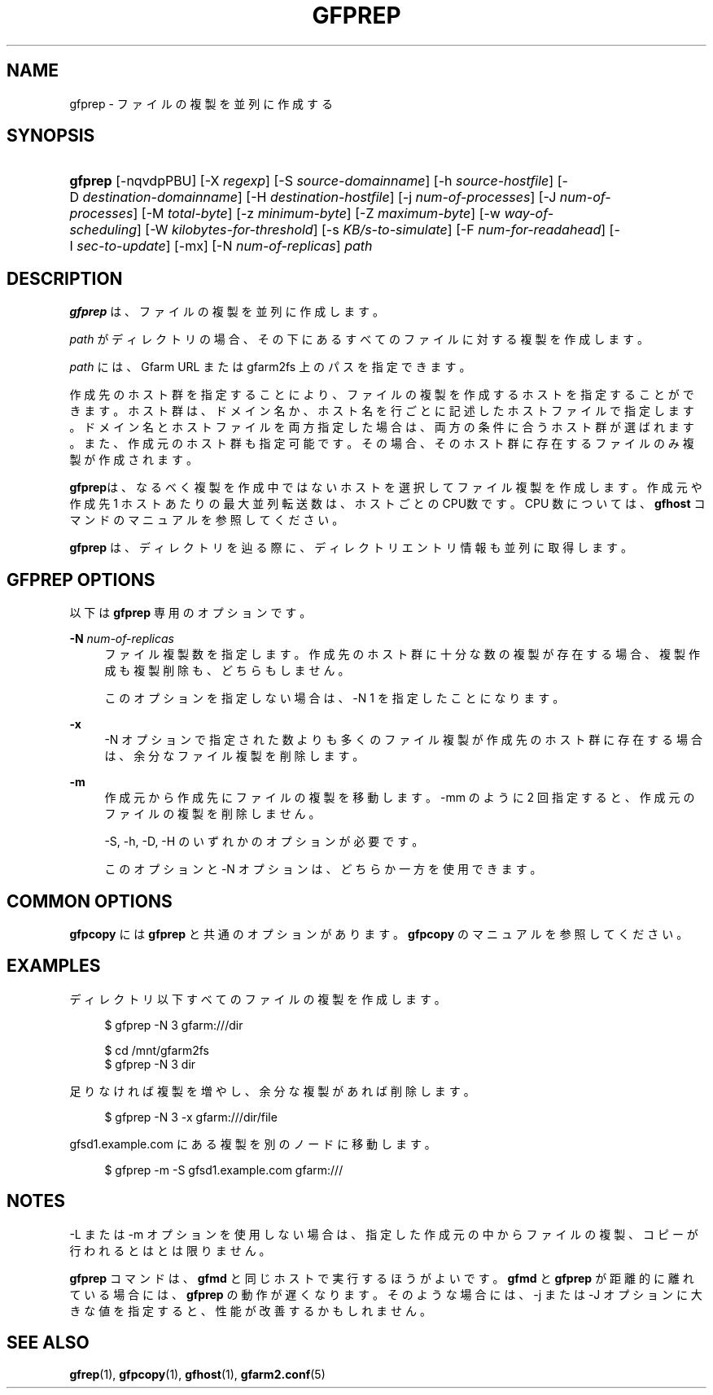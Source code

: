 '\" t
.\"     Title: gfprep
.\"    Author: [FIXME: author] [see http://www.docbook.org/tdg5/en/html/author]
.\" Generator: DocBook XSL Stylesheets vsnapshot <http://docbook.sf.net/>
.\"      Date: 14 Jan 2017
.\"    Manual: Gfarm
.\"    Source: Gfarm
.\"  Language: English
.\"
.TH "GFPREP" "1" "14 Jan 2017" "Gfarm" "Gfarm"
.\" -----------------------------------------------------------------
.\" * Define some portability stuff
.\" -----------------------------------------------------------------
.\" ~~~~~~~~~~~~~~~~~~~~~~~~~~~~~~~~~~~~~~~~~~~~~~~~~~~~~~~~~~~~~~~~~
.\" http://bugs.debian.org/507673
.\" http://lists.gnu.org/archive/html/groff/2009-02/msg00013.html
.\" ~~~~~~~~~~~~~~~~~~~~~~~~~~~~~~~~~~~~~~~~~~~~~~~~~~~~~~~~~~~~~~~~~
.ie \n(.g .ds Aq \(aq
.el       .ds Aq '
.\" -----------------------------------------------------------------
.\" * set default formatting
.\" -----------------------------------------------------------------
.\" disable hyphenation
.nh
.\" disable justification (adjust text to left margin only)
.ad l
.\" -----------------------------------------------------------------
.\" * MAIN CONTENT STARTS HERE *
.\" -----------------------------------------------------------------
.SH "NAME"
gfprep \- ファイルの複製を並列に作成する
.SH "SYNOPSIS"
.HP \w'\fBgfprep\fR\ 'u
\fBgfprep\fR [\-nqvdpPBU] [\-X\ \fIregexp\fR] [\-S\ \fIsource\-domainname\fR] [\-h\ \fIsource\-hostfile\fR] [\-D\ \fIdestination\-domainname\fR] [\-H\ \fIdestination\-hostfile\fR] [\-j\ \fInum\-of\-processes\fR] [\-J\ \fInum\-of\-processes\fR] [\-M\ \fItotal\-byte\fR] [\-z\ \fIminimum\-byte\fR] [\-Z\ \fImaximum\-byte\fR] [\-w\ \fIway\-of\-scheduling\fR] [\-W\ \fIkilobytes\-for\-threshold\fR] [\-s\ \fIKB/s\-to\-simulate\fR] [\-F\ \fInum\-for\-readahead\fR] [\-I\ \fIsec\-to\-update\fR] [\-mx] [\-N\ \fInum\-of\-replicas\fR] \fIpath\fR
.SH "DESCRIPTION"
.PP
\fBgfprep\fR
は、ファイルの複製を並列に作成します。
.PP
\fIpath\fR
がディレクトリの場合、 その下にあるすべてのファイルに対する複製を 作成します。
.PP
\fIpath\fR
には、 Gfarm URL または gfarm2fs 上のパスを指定できます。
.PP
作成先のホスト群を指定することにより、ファイルの複製を作成するホストを 指定することができます。ホスト群は、ドメイン名か、ホスト名を行ごとに記 述したホストファイルで指定します。ドメイン名とホストファイルを両方指定 した場合は、両方の条件に合うホスト群が選ばれます。また、作成元のホスト 群も指定可能です。その場合、そのホスト群に存在するファイルのみ複製が作 成されます。
.PP
\fBgfprep\fRは、なるべく複製を作成中ではないホストを選択してファイル複製を作 成します。作成元や作成先 1 ホストあたりの最大並列転送数は、ホストごと の CPU数です。 CPU 数については、\fBgfhost\fR
コマンドのマニュアルを参照して ください。
.PP
\fBgfprep\fR
は、ディレクトリを辿る際に、 ディレクトリエントリ情報も並列に取 得します。
.SH "GFPREP OPTIONS"
.PP
以下は
\fBgfprep\fR
専用のオプションです。
.PP
\fB\-N\fR \fInum\-of\-replicas\fR
.RS 4
ファイル複製数を指定します。 作成先のホスト群に十分な数の複製が存 在する場合、複製作成も複製削除も、どちらもしません。
.sp
このオプションを指定しない場合は、\-N 1 を指定したことになります。
.RE
.PP
\fB\-x\fR
.RS 4
\-N オプションで指定された数よりも多くのファイル複製が作成先のホス ト群に存在する場合は、余分なファイル複製を削除します。
.RE
.PP
\fB\-m\fR
.RS 4
作成元から作成先にファイルの複製を移動します。 \-mm のように 2 回指 定すると、作成元のファイルの複製を削除しません。
.sp
\-S, \-h, \-D, \-H のいずれかのオプションが必要です。
.sp
このオプションと \-N オプションは、どちらか一方を使用できます。
.RE
.SH "COMMON OPTIONS"
.PP
\fBgfpcopy\fR
には
\fBgfprep\fR
と共通のオプションがあります。
\fBgfpcopy\fR
のマニュアル を参照してください。
.SH "EXAMPLES"
.PP
ディレクトリ以下すべてのファイルの複製を作成します。
.sp
.if n \{\
.RS 4
.\}
.nf
$ gfprep \-N 3 gfarm:///dir
.fi
.if n \{\
.RE
.\}
.sp
.if n \{\
.RS 4
.\}
.nf
$ cd /mnt/gfarm2fs
$ gfprep \-N 3 dir
.fi
.if n \{\
.RE
.\}
.PP
足りなければ複製を増やし、余分な複製があれば削除します。
.sp
.if n \{\
.RS 4
.\}
.nf
$ gfprep \-N 3 \-x gfarm:///dir/file
.fi
.if n \{\
.RE
.\}
.PP
gfsd1\&.example\&.com にある複製を別のノードに移動します。
.sp
.if n \{\
.RS 4
.\}
.nf
$ gfprep \-m \-S gfsd1\&.example\&.com gfarm:///
.fi
.if n \{\
.RE
.\}
.SH "NOTES"
.PP
\-L または \-m オプションを使用しない場合は、指定した作成元の中から ファイルの複製、コピーが行われるとはとは限りません。
.PP
\fBgfprep\fR
コマンドは、
\fBgfmd\fR
と同じホストで実行するほうがよいです。
\fBgfmd\fR
と
\fBgfprep\fR
が距離的に離れている場合には、
\fBgfprep\fR
の動作が遅くなります。 そのような場合には、\-j または \-J オプションに大きな値を指定すると、 性能が改善するかもしれません。
.SH "SEE ALSO"
.PP
\fBgfrep\fR(1),
\fBgfpcopy\fR(1),
\fBgfhost\fR(1),
\fBgfarm2.conf\fR(5)
